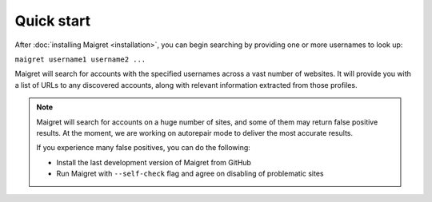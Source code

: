 .. _quick-start:

Quick start
===========

After :doc:`installing Maigret <installation>`, you can begin searching by providing one or more usernames to look up:

``maigret username1 username2 ...``

Maigret will search for accounts with the specified usernames across a vast number of websites. It will provide you with a list 
of URLs to any discovered accounts, along with relevant information extracted from those profiles.

.. note::
   Maigret will search for accounts on a huge number of sites,
   and some of them may return false positive results. At the moment, we are working on autorepair mode to deliver 
   the most accurate results. 
   
   If you experience many false positives, you can do the following:

   - Install the last development version of Maigret from GitHub
   - Run Maigret with ``--self-check`` flag and agree on disabling of problematic sites
